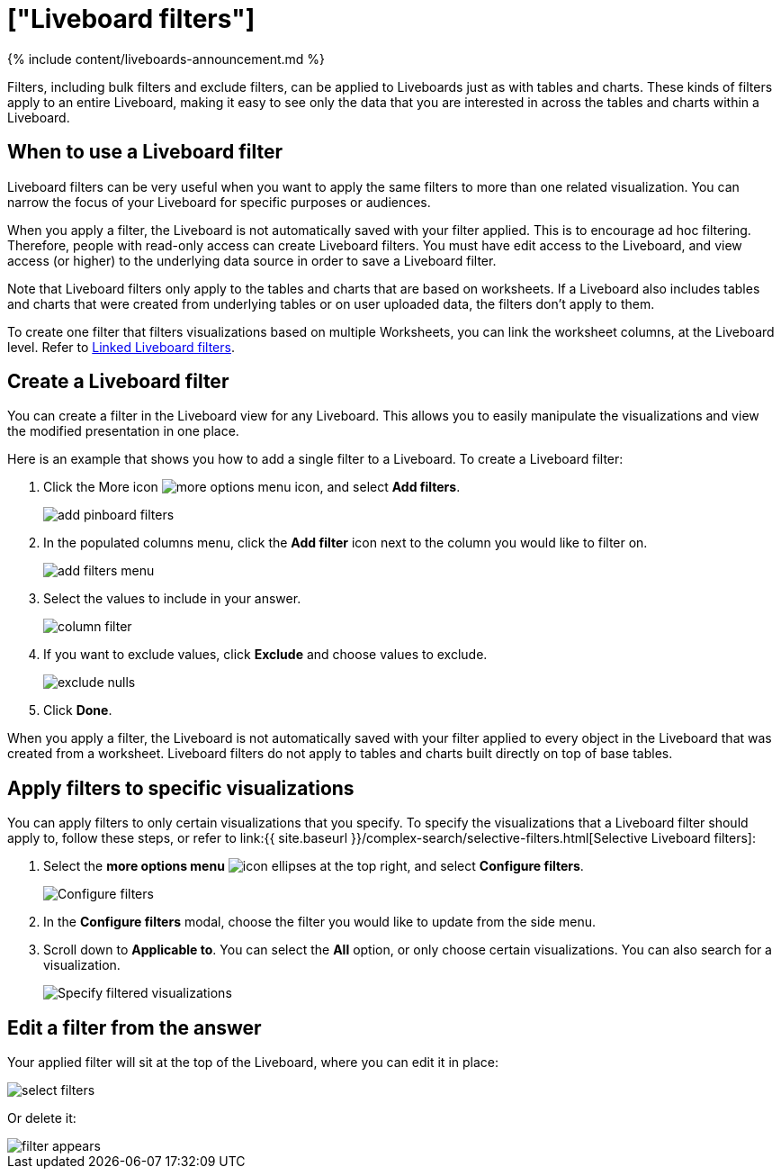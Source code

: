 = ["Liveboard filters"]
:last_updated: 11/05/2021
:permalink: /:collection/:path.html
:sidebar: mydoc_sidebar
:summary: You can apply filters to Liveboards as well as tables and charts.

{% include content/liveboards-announcement.md %}

Filters, including bulk filters and exclude filters, can be applied to Liveboards just as with tables and charts.
These kinds of filters apply to an entire Liveboard, making it easy to see only the data that you are interested in across the tables and charts within a Liveboard.

== When to use a Liveboard filter

Liveboard filters can be very useful when you want to apply the same filters to more than one related visualization.
You can narrow the focus of your Liveboard for specific purposes or audiences.

When you apply a filter, the Liveboard is not automatically saved with your filter applied.
This is to encourage ad hoc filtering.
Therefore, people with read-only access can create Liveboard filters.
You must have edit access to the Liveboard, and view access (or higher) to the underlying data source in order to save a Liveboard filter.

Note that Liveboard filters only apply to the tables and charts that are based on worksheets.
If a Liveboard also includes tables and charts that were created from underlying tables or on user uploaded data, the filters don't apply to them.

To create one filter that filters visualizations based on multiple Worksheets, you can link the worksheet columns, at the Liveboard level.
Refer to xref:linked-filters.adoc[Linked Liveboard filters].

== Create a Liveboard filter

You can create a filter in the Liveboard view for any Liveboard.
This allows you to easily manipulate the visualizations and view the modified presentation in one place.

Here is an example that shows you how to add a single filter to a Liveboard.
To create a Liveboard filter:

. Click the More icon image:{{ site.baseurl }}/images/icon-ellipses.png[more options menu icon], and select *Add filters*.
+
image::{{ site.baseurl }}/images/add_pinboard_filters.png[]

. In the populated columns menu, click the *Add filter* icon next to the column you would like to filter on.
+
image::{{ site.baseurl }}/images/add_filters_menu.png[]

. Select the values to include in your answer.
+
image::{{ site.baseurl }}/images/column_filter.png[]

. If you want to exclude values, click *Exclude* and choose values to exclude.
+
image::{{ site.baseurl }}/images/exclude_nulls.png[]

. Click *Done*.

When you apply a filter, the Liveboard is not automatically saved with your filter applied to every object in the Liveboard that was created from a worksheet.
Liveboard filters do not apply to tables and charts built directly on top of base tables.

== Apply filters to specific visualizations

You can apply filters to only certain visualizations that you specify.
To specify the visualizations that a Liveboard filter should apply to, follow these steps, or refer to link:{{ site.baseurl }}/complex-search/selective-filters.html[Selective Liveboard filters]:

. Select the *more options menu* image:{{ site.baseurl }}/images/icon-ellipses.png[] at the top right, and select *Configure filters*.
+
image::{{ site.baseurl }}/images/configure-filters.png[Configure filters]

. In the *Configure filters* modal, choose the filter you would like to update from the side menu.
. Scroll down to *Applicable to*.
You can select the *All* option, or only choose certain visualizations.
You can also search for a visualization.
+
image::{{ site.baseurl }}/images/filter-applicable-to.png[Specify filtered visualizations]

== Edit a filter from the answer

Your applied filter will sit at the top of the Liveboard, where you can edit it in place:

image::{{ site.baseurl }}/images/select_filters.png[]

Or delete it:

image::{{ site.baseurl }}/images/filter_appears.png[]
